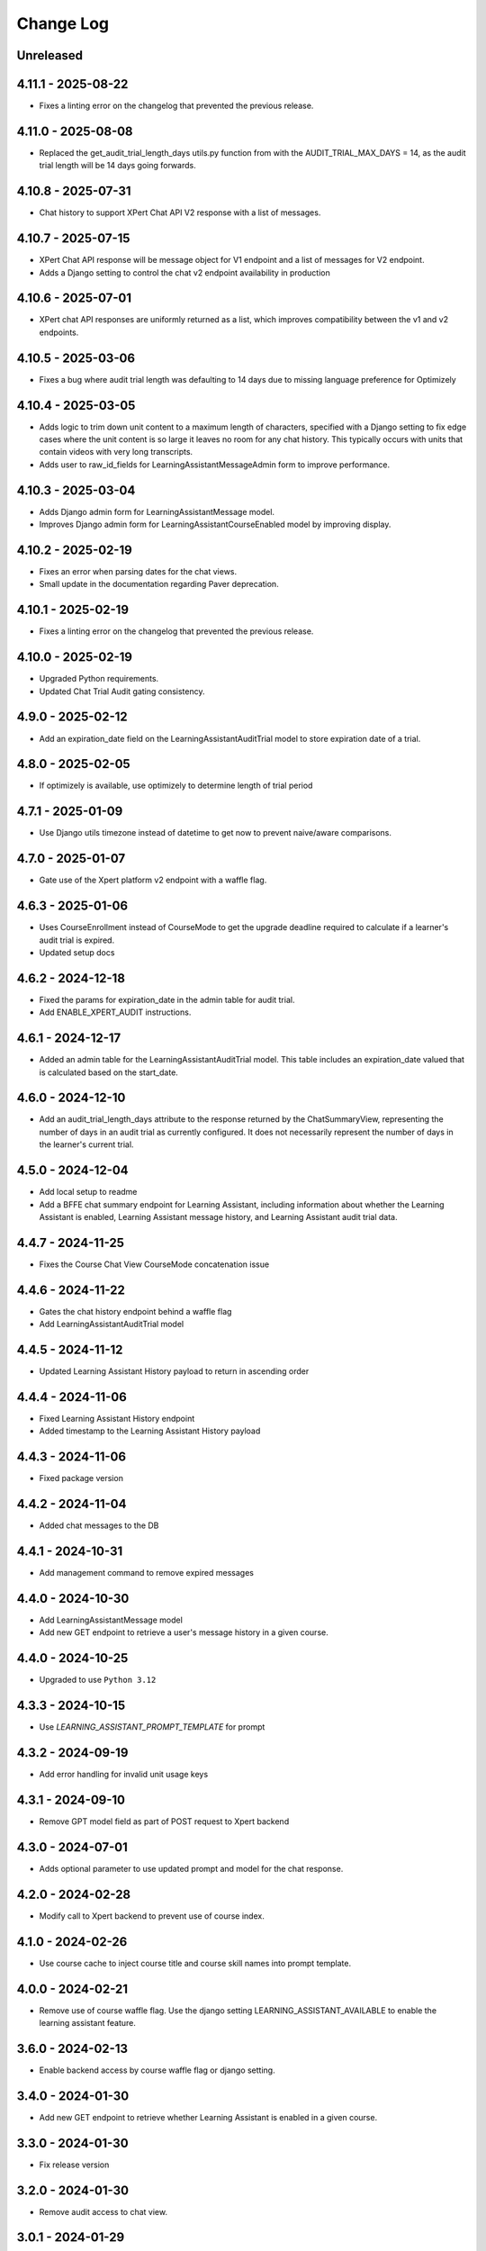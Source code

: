 Change Log
##########

..
   All enhancements and patches to learning_assistant will be documented
   in this file.  It adheres to the structure of https://keepachangelog.com/ ,
   but in reStructuredText instead of Markdown (for ease of incorporation into
   Sphinx documentation and the PyPI description).

   This project adheres to Semantic Versioning (https://semver.org/).

.. There should always be an "Unreleased" section for changes pending release.

Unreleased
**********

4.11.1 - 2025-08-22
*******************
* Fixes a linting error on the changelog that prevented the previous release.

4.11.0 - 2025-08-08
*******************
* Replaced the get_audit_trial_length_days utils.py function from with the AUDIT_TRIAL_MAX_DAYS = 14, as the
  audit trial length will be 14 days going forwards.

4.10.8 - 2025-07-31
*******************
* Chat history to support XPert Chat API V2 response with a list of messages.

4.10.7 - 2025-07-15
*******************
* XPert Chat API response will be message object for V1 endpoint and a list of messages for V2 endpoint.
* Adds a Django setting to control the chat v2 endpoint availability in production

4.10.6 - 2025-07-01
*******************
* XPert chat API responses are uniformly returned as a list, which improves compatibility between the v1 and v2 endpoints.

4.10.5 - 2025-03-06
*******************
* Fixes a bug where audit trial length was defaulting to 14 days due to missing language preference for Optimizely

4.10.4 - 2025-03-05
*******************
* Adds logic to trim down unit content to a maximum length of characters, specified with a Django setting
  to fix edge cases where the unit content is so large it leaves no room for any chat history.
  This typically occurs with units that contain videos with very long transcripts.
* Adds user to raw_id_fields for LearningAssistantMessageAdmin form to improve performance.

4.10.3 - 2025-03-04
*******************
* Adds Django admin form for LearningAssistantMessage model.
* Improves Django admin form for LearningAssistantCourseEnabled model by improving display.

4.10.2 - 2025-02-19
*******************
* Fixes an error when parsing dates for the chat views.
* Small update in the documentation regarding Paver deprecation.

4.10.1 - 2025-02-19
*******************
* Fixes a linting error on the changelog that prevented the previous release.

4.10.0 - 2025-02-19
*******************
* Upgraded Python requirements.
* Updated Chat Trial Audit gating consistency.

4.9.0 - 2025-02-12
******************
* Add an expiration_date field on the LearningAssistantAuditTrial model to store expiration date of a trial.

4.8.0 - 2025-02-05
******************
* If optimizely is available, use optimizely to determine length of trial period

4.7.1 - 2025-01-09
******************
* Use Django utils timezone instead of datetime to get now to prevent naive/aware comparisons.

4.7.0 - 2025-01-07
******************
* Gate use of the Xpert platform v2 endpoint with a waffle flag.

4.6.3 - 2025-01-06
******************
* Uses CourseEnrollment instead of CourseMode to get the upgrade deadline required to calculate if a learner's audit trial is expired.
* Updated setup docs

4.6.2 - 2024-12-18
******************
* Fixed the params for expiration_date in the admin table for audit trial.
* Add ENABLE_XPERT_AUDIT instructions.

4.6.1 - 2024-12-17
******************
* Added an admin table for the LearningAssistantAuditTrial model. This table includes an expiration_date valued that is
  calculated based on the start_date.

4.6.0 - 2024-12-10
******************
* Add an audit_trial_length_days attribute to the response returned by the ChatSummaryView, representing the
  number of days in an audit trial as currently configured. It does not necessarily represent the number of days in the
  learner's current trial.

4.5.0 - 2024-12-04
******************
* Add local setup to readme
* Add a BFFE chat summary endpoint for Learning Assistant, including information about whether the Learning Assistant is
  enabled, Learning Assistant message history, and Learning Assistant audit trial data.

4.4.7 - 2024-11-25
******************
* Fixes the Course Chat View CourseMode concatenation issue

4.4.6 - 2024-11-22
******************
* Gates the chat history endpoint behind a waffle flag
* Add LearningAssistantAuditTrial model

4.4.5 - 2024-11-12
******************
* Updated Learning Assistant History payload to return in ascending order

4.4.4 - 2024-11-06
******************
* Fixed Learning Assistant History endpoint
* Added timestamp to the Learning Assistant History payload

4.4.3 - 2024-11-06
******************
* Fixed package version

4.4.2 - 2024-11-04
******************
* Added chat messages to the DB

4.4.1 - 2024-10-31
******************
* Add management command to remove expired messages

4.4.0 - 2024-10-30
******************
* Add LearningAssistantMessage model
* Add new GET endpoint to retrieve a user's message history in a given course.

4.4.0 - 2024-10-25
******************
* Upgraded to use ``Python 3.12``

4.3.3 - 2024-10-15
******************
* Use `LEARNING_ASSISTANT_PROMPT_TEMPLATE` for prompt

4.3.2 - 2024-09-19
******************
* Add error handling for invalid unit usage keys

4.3.1 - 2024-09-10
******************
* Remove GPT model field as part of POST request to Xpert backend

4.3.0 - 2024-07-01
******************
* Adds optional parameter to use updated prompt and model for the chat response.

4.2.0 - 2024-02-28
******************
* Modify call to Xpert backend to prevent use of course index.

4.1.0 - 2024-02-26
******************
* Use course cache to inject course title and course skill names into prompt template.

4.0.0 - 2024-02-21
******************
* Remove use of course waffle flag. Use the django setting LEARNING_ASSISTANT_AVAILABLE
  to enable the learning assistant feature.

3.6.0 - 2024-02-13
******************
* Enable backend access by course waffle flag or django setting.

3.4.0 - 2024-01-30
******************
* Add new GET endpoint to retrieve whether Learning Assistant is enabled in a given course.

3.3.0 - 2024-01-30
******************
* Fix release version

3.2.0 - 2024-01-30
******************
* Remove audit access to chat view.

3.0.1 - 2024-01-29
******************
* Modify gating of learning assistant based on waffle flag and enabled value.

3.0.0 - 2024-01-23
******************
* Remove and drop the course prompt model.

2.0.3 - 2024-01-22
******************
* Remove references to the course prompt model.

2.0.1 - 2024-01-08
******************
* Gate content integration with waffle flag

2.0.0 - 2024-01-03
******************
* Add content cache
* Integrate system prompt setting

1.5.0 - 2023-10-18
******************
* Add management command to generate course prompts

1.4.0 - 2023-09-11
******************
* Send reduced message list if needed to avoid going over token limit

1.3.3 - 2023-09-07
******************
* Allow any enrolled learner to access API.

1.3.2 - 2023-08-25
******************
* Remove deserialization of prompt field, as it is represented in the python
  native format

1.3.1 - 2023-08-24
******************
* Remove prompt field

1.3.0 - 2023-08-24
******************
* Remove references to prompt field
* Create json_prompt field to allow for more flexible prompts

1.2.1 - 2023-08-24
******************
* make prompt field nullable

1.2.0 - 2023-08-22
******************
* add endpoint authentication
* fix request structure required for endpoint integration

1.1.0 - 2023-08-09
******************
* fix for course id to course key conversion

1.0.0 - 2023-08-08
******************

* Add endpoint to retrieve chat response
* Created model to associate course ideas with a specific prompt text

Unreleased
**********


0.1.0 – 2023-07-26
**********************************************

Added
=====

* First release on PyPI.
